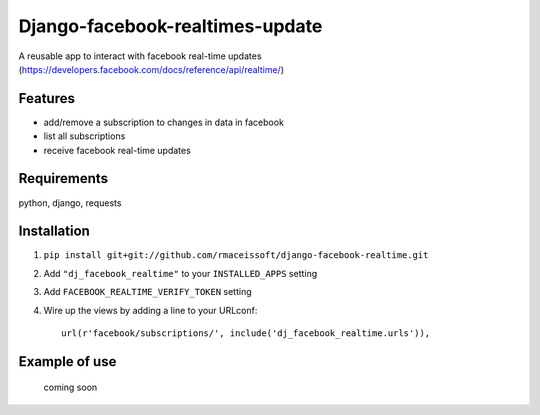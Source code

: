 ================================
Django-facebook-realtimes-update
================================

A reusable app to interact with facebook real-time updates (https://developers.facebook.com/docs/reference/api/realtime/)


Features
========

* add/remove a subscription to changes in data in facebook
* list all subscriptions
* receive facebook real-time updates


Requirements
============

python, django, requests

Installation
============

1. ``pip install git+git://github.com/rmaceissoft/django-facebook-realtime.git``

2. Add ``"dj_facebook_realtime"`` to your ``INSTALLED_APPS`` setting

3. Add ``FACEBOOK_REALTIME_VERIFY_TOKEN`` setting

4. Wire up the views by adding a line to your URLconf::

    url(r'facebook/subscriptions/', include('dj_facebook_realtime.urls')),

Example of use
==============
 coming soon